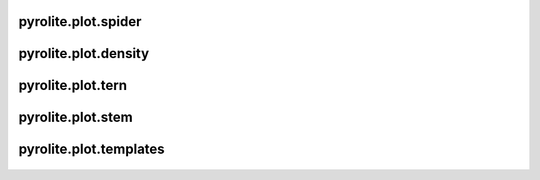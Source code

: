 pyrolite\.plot\.spider
-------------------------------
  .. automodule:: pyrolite.plot.spider
      :members:
      :undoc-members:

pyrolite\.plot\.density
-------------------------------
  .. automodule:: pyrolite.plot.density
      :members:
      :undoc-members:

pyrolite\.plot\.tern
-------------------------------
  .. automodule:: pyrolite.plot.tern
      :members:
      :undoc-members:

pyrolite\.plot\.stem
-------------------------------
  .. automodule:: pyrolite.plot.stem
      :members:
      :undoc-members:

pyrolite\.plot\.templates
-------------------------------
  .. automodule:: pyrolite.plot.templates
      :members:
      :undoc-members:
      :imported-members:
